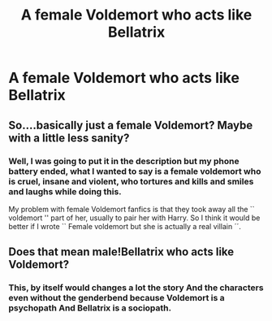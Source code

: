 #+TITLE: A female Voldemort who acts like Bellatrix

* A female Voldemort who acts like Bellatrix
:PROPERTIES:
:Author: Pratical_project298
:Score: 8
:DateUnix: 1617589822.0
:DateShort: 2021-Apr-05
:FlairText: Prompt
:END:

** So....basically just a female Voldemort? Maybe with a little less sanity?
:PROPERTIES:
:Author: Half-Necessary
:Score: 6
:DateUnix: 1617596526.0
:DateShort: 2021-Apr-05
:END:

*** Well, I was going to put it in the description but my phone battery ended, what I wanted to say is a female voldemort who is cruel, insane and violent, who tortures and kills and smiles and laughs while doing this.

My problem with female Voldemort fanfics is that they took away all the `` voldemort '' part of her, usually to pair her with Harry. So I think it would be better if I wrote `` Female voldemort but she is actually a real villain ´´.
:PROPERTIES:
:Author: Pratical_project298
:Score: 3
:DateUnix: 1617600019.0
:DateShort: 2021-Apr-05
:END:


** Does that mean male!Bellatrix who acts like Voldemort?
:PROPERTIES:
:Author: chino514
:Score: 5
:DateUnix: 1617634717.0
:DateShort: 2021-Apr-05
:END:

*** This, by itself would changes a lot the story And the characters even without the genderbend because Voldemort is a psychopath And Bellatrix is a sociopath.
:PROPERTIES:
:Author: Pratical_project298
:Score: 1
:DateUnix: 1617659457.0
:DateShort: 2021-Apr-06
:END:
